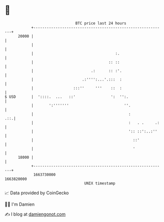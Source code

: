 * 👋

#+begin_example
                                   BTC price last 24 hours                    
               +------------------------------------------------------------+ 
         20000 |                                                            | 
               |                                                            | 
               |                                     :.                     | 
               |                                  :: ::                     | 
               |                          .:      :: :'.                    | 
               |                      .:'''':...'.:::  :                    | 
               |                  :::''     '''    ::  :                    | 
   $ USD       |  '::::.  ...   ::'                ':  '':.                 | 
               |       ':'''''''                         ''.                | 
               |                                           :            .::.| 
               |                                           :   . .     .:   | 
               |                                           ':: ::':..:''    | 
               |                                             ::'            | 
               |                                             '              | 
         18000 |                                                            | 
               +------------------------------------------------------------+ 
                1663730000                                        1663820000  
                                       UNIX timestamp                         
#+end_example
📈 Data provided by CoinGecko

🧑‍💻 I'm Damien

✍️ I blog at [[https://www.damiengonot.com][damiengonot.com]]
